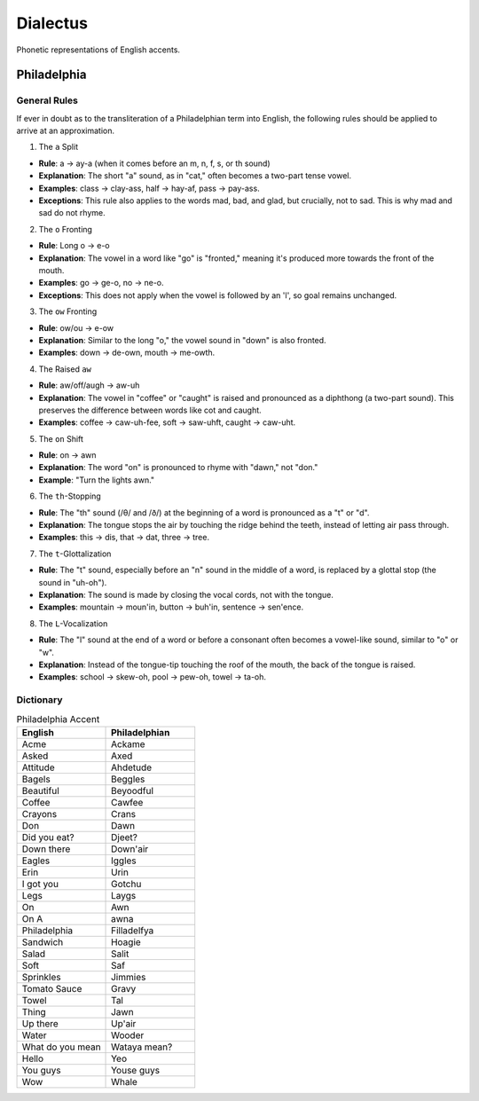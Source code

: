 Dialectus
=========

Phonetic representations of English accents.

Philadelphia
------------

-------------
General Rules
-------------

If ever in doubt as to the transliteration of a Philadelphian term into English, the following rules should be applied to arrive at an approximation.

1. The ``a`` Split

- **Rule**: a → ay-a (when it comes before an m, n, f, s, or th sound)
- **Explanation**: The short "a" sound, as in "cat," often becomes a two-part tense vowel.
- **Examples**: class → clay-ass, half → hay-af, pass → pay-ass.
- **Exceptions**: This rule also applies to the words mad, bad, and glad, but crucially, not to sad. This is why mad and sad do not rhyme.

2. The ``o`` Fronting

- **Rule**: Long o → e-o
- **Explanation**: The vowel in a word like "go" is "fronted," meaning it's produced more towards the front of the mouth.
- **Examples**: go → ge-o, no → ne-o.
- **Exceptions**: This does not apply when the vowel is followed by an 'l', so goal remains unchanged.

3. The ``ow`` Fronting

- **Rule**: ow/ou → e-ow
- **Explanation**: Similar to the long "o," the vowel sound in "down" is also fronted.
- **Examples**: down → de-own, mouth → me-owth.

4. The Raised ``aw``

- **Rule**: aw/off/augh → aw-uh
- **Explanation**: The vowel in "coffee" or "caught" is raised and pronounced as a diphthong (a two-part sound). This preserves the difference between words like cot and caught.
- **Examples**: coffee → caw-uh-fee, soft → saw-uhft, caught → caw-uht.

5. The ``on`` Shift

- **Rule**: on → awn
- **Explanation**: The word "on" is pronounced to rhyme with "dawn," not "don."
- **Example**: "Turn the lights awn."

6. The ``th``-Stopping

- **Rule**: The "th" sound (/θ/ and /ð/) at the beginning of a word is pronounced as a "t" or "d".
- **Explanation**: The tongue stops the air by touching the ridge behind the teeth, instead of letting air pass through.
- **Examples**: this → dis, that → dat, three → tree.

7. The ``t``-Glottalization

- **Rule**: The "t" sound, especially before an "n" sound in the middle of a word, is replaced by a glottal stop (the sound in "uh-oh").
- **Explanation**: The sound is made by closing the vocal cords, not with the tongue.
- **Examples**: mountain → moun'in, button → buh'in, sentence -> sen'ence.

8. The ``L``-Vocalization

- **Rule**: The "l" sound at the end of a word or before a consonant often becomes a vowel-like sound, similar to "o" or "w".
- **Explanation**: Instead of the tongue-tip touching the roof of the mouth, the back of the tongue is raised.
- **Examples**: school → skew-oh, pool → pew-oh, towel → ta-oh.

----------
Dictionary
----------

.. list-table:: Philadelphia Accent  
  :widths: 15 15
  :header-rows: 1

  * - English
    - Philadelphian
  * - Acme
    - Ackame
  * - Asked
    - Axed
  * - Attitude
    - Ahdetude
  * - Bagels
    - Beggles
  * - Beautiful
    - Beyoodful
  * - Coffee
    - Cawfee
  * - Crayons
    - Crans
  * - Don
    - Dawn
  * - Did you eat?
    - Djeet? 
  * - Down there
    - Down'air
  * - Eagles
    - Iggles
  * - Erin
    - Urin
  * - I got you
    - Gotchu
  * - Legs
    - Laygs
  * - On
    - Awn
  * - On A
    - awna 
  * - Philadelphia
    - Filladelfya
  * - Sandwich
    - Hoagie
  * - Salad
    - Salit
  * - Soft
    - Saf 
  * - Sprinkles
    - Jimmies
  * - Tomato Sauce
    - Gravy
  * - Towel
    - Tal
  * - Thing
    - Jawn
  * - Up there
    - Up'air
  * - Water
    - Wooder
  * - What do you mean
    - Wataya mean? 
  * - Hello
    - Yeo
  * - You guys
    - Youse guys
  * - Wow
    - Whale